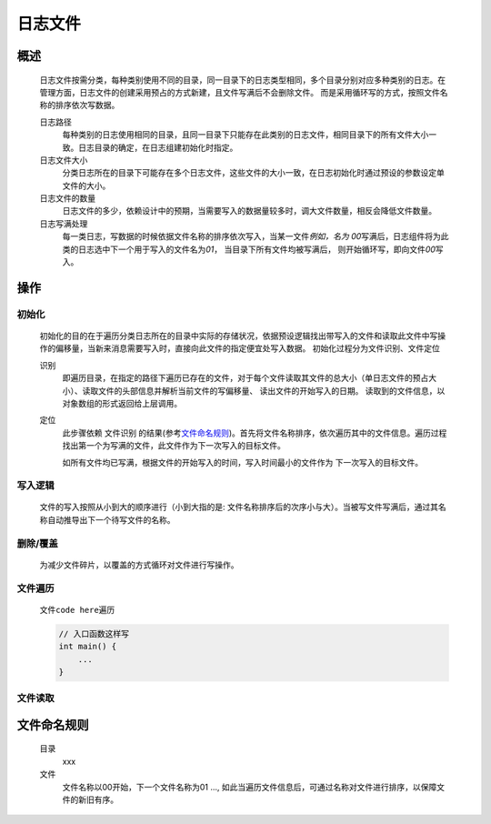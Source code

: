 日志文件
========

概述
++++++++
    日志文件按需分类，每种类别使用不同的目录，同一目录下的日志类型相同，多个目录分别对应多种类别的日志。在管理方面，日志文件的创建采用预占的方式新建，且文件写满后不会删除文件。
    而是采用循环写的方式，按照文件名称的排序依次写数据。

    日志路径
        每种类别的日志使用相同的目录，且同一目录下只能存在此类别的日志文件，相同目录下的所有文件大小一致。日志目录的确定，在日志组建初始化时指定。

    日志文件大小
        分类日志所在的目录下可能存在多个日志文件，这些文件的大小一致，在日志初始化时通过预设的参数设定单文件的大小。

    日志文件的数量
        日志文件的多少，依赖设计中的预期，当需要写入的数据量较多时，调大文件数量，相反会降低文件数量。

    日志写满处理
        每一类日志，写数据的时候依据文件名称的排序依次写入，当某一文件\ *例如，名为 00*\ 写满后，日志组件将为此类的日志选中下一个用于写入的文件名为\ *01*\ ， 当目录下所有文件均被写满后， 
        则开始循环写，即向文件\ *00*\ 写入。

操作
++++++

初始化
------------
    初始化的目的在于遍历分类日志所在的目录中实际的存储状况，依据预设逻辑找出带写入的文件和读取此文件中写操作的偏移量，当新来消息需要写入时，直接向此文件的指定便宜处写入数据。
    初始化过程分为文件识别、文件定位

    识别
        即遍历目录，在指定的路径下遍历已存在的文件，对于每个文件读取其文件的总大小（单日志文件的预占大小）、读取文件的头部信息并解析当前文件的写偏移量、 读出文件的开始写入的日期。
        读取到的文件信息，以对象数组的形式返回给上层调用。

    定位
        此步骤依赖 \ 文件识别\  的结果(参考\ 文件命名规则_\ )。首先将文件名称排序，依次遍历其中的文件信息。遍历过程找出第一个为写满的文件，此文件作为下一次写入的目标文件。

        如所有文件均已写满，根据文件的开始写入的时间，写入时间最小的文件作为 下一次写入的目标文件。

写入逻辑
----------
    文件的写入按照从小到大的顺序进行（小到大指的是: 文件名称排序后的次序小与大）。当被写文件写满后，通过其名称自动推导出下一个待写文件的名称。

删除/覆盖
-------------
    为减少文件碎片，以覆盖的方式循环对文件进行写操作。

文件遍历
----------
    文件\ ``code here``\ 遍历

    .. code::
        
        // 入口函数这样写
        int main() {
            ...
        }

文件读取
---------


文件命名规则
++++++++++++
    目录
        xxx

    文件
        文件名称以00开始，下一个文件名称为01 ..., 如此当遍历文件信息后，可通过名称对文件进行排序，以保障文件的新旧有序。
